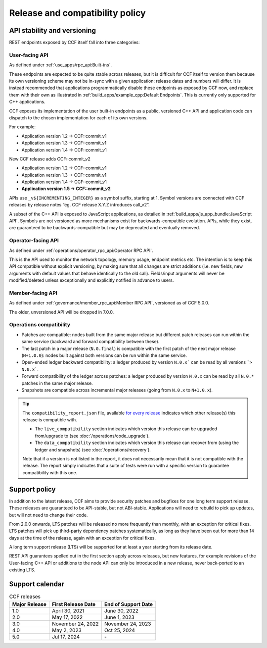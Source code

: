 Release and compatibility policy
================================

API stability and versioning
-----------------------------

REST endpoints exposed by CCF itself fall into three categories:

User-facing API
~~~~~~~~~~~~~~~

As defined under :ref:`use_apps/rpc_api:Built-ins`.

These endpoints are expected to be quite stable across releases, but it is difficult for CCF itself to version them because its own versioning scheme may not be in-sync with a given application: release dates and numbers will differ.
It is instead recommended that applications programmatically disable these endpoints as exposed by CCF now, and replace them with their own as illustrated in :ref:`build_apps/example_cpp:Default Endpoints`. This is currently only supported for C++ applications.

CCF exposes its implementation of the user built-in endpoints as a public, versioned C++ API and application code can dispatch to the chosen implementation for each of its own versions.

For example:

- Application version 1.2 -> CCF::commit_v1
- Application version 1.3 -> CCF::commit_v1
- Application version 1.4 -> CCF::commit_v1

New CCF release adds CCF::commit_v2

- Application version 1.2 -> CCF::commit_v1
- Application version 1.3 -> CCF::commit_v1
- Application version 1.4 -> CCF::commit_v1
- **Application version 1.5 -> CCF::commit_v2**

APIs use ``_v${INCREMENTING_INTEGER}`` as a symbol suffix, starting at 1. Symbol versions are connected with CCF releases by release notes “eg. CCF release X.Y.Z introduces call_v2”.

A subset of the C++ API is exposed to JavaScript applications, as detailed in :ref:`build_apps/js_app_bundle:JavaScript API`. Symbols are not versioned as more mechanisms exist for backwards-compatible evolution. APIs, while they exist, are guaranteed to be backwards-compatible but may be deprecated and eventually removed.

Operator-facing API
~~~~~~~~~~~~~~~~~~~

As defined under :ref:`operations/operator_rpc_api:Operator RPC API`.

This is the API used to monitor the network topology, memory usage, endpoint metrics etc. The intention is to keep this API compatible without explicit versioning, by making sure that all changes are strict additions (i.e. new fields, new arguments with default values that behave identically to the old call).
Fields/input arguments will never be modified/deleted unless exceptionally and explicitly notified in advance to users.

Member-facing API
~~~~~~~~~~~~~~~~~

As defined under :ref:`governance/member_rpc_api:Member RPC API`, versioned as of CCF 5.0.0.

The older, unversioned API will be dropped in 7.0.0.

Operations compatibility
~~~~~~~~~~~~~~~~~~~~~~~~

- Patches are compatible: nodes built from the same major release but different patch releases can run within the same service (backward and forward compatibility between these).
- The last patch in a major release (``N.0.final``) is compatible with the first patch of the next major release (``N+1.0.0``): nodes built against both versions can be run within the same service.
- Open-ended ledger backward compatibility: a ledger produced by version ``N.0.x``` can be read by all versions ```> N.0.x```.
- Forward compatibility of the ledger across patches: a ledger produced by version ``N.0.x`` can be read by all ``N.0.*`` patches in the same major release.
- Snapshots are compatible across incremental major releases (going from ``N.0.x`` to ``N+1.0.x``).

.. tip::

    The ``compatibility_report.json`` file, available `for every release <https://github.com/microsoft/CCF/releases>`_ indicates which other release(s) this release is compatible with.

    - The ``live_compatibility`` section indicates which version this release can be upgraded from/upgrade to (see :doc:`/operations/code_upgrade`).
    - The ``data_compatibility`` section indicates which version this release can recover from (using the ledger and snapshots) (see :doc:`/operations/recovery`).

    Note that if a version is not listed in the report, it does not necessarily mean that it is not compatible with the release. The report simply indicates that a suite of tests were run with a specific version to guarantee compatibility with this one.

Support policy
--------------

In addition to the latest release, CCF aims to provide security patches and bugfixes for one long term support release. These releases are guaranteed to be API-stable, but not ABI-stable. Applications will need to rebuild to pick up updates, but will not need to change their code.

From 2.0.0 onwards, LTS patches will be released no more frequently than monthly, with an exception for critical fixes. LTS patches will pick up third-party dependency patches systematically, as long as they have been out for more than 14 days at the time of the release, again with an exception for critical fixes.

A long term support release (LTS) will be supported for at least a year starting from its release date.

REST API guarantees spelled out in the first section apply across releases, but new features, for example revisions of the User-facing C++ API or additions to the node API can only be introduced in a new release, never back-ported to an existing LTS.

.. image:: /img/ccf_release.png
    :alt: Release

Support calendar
----------------

.. list-table:: CCF releases
   :header-rows: 1

   * - Major Release
     - First Release Date
     - End of Support Date
   * - 1.0
     - April 30, 2021
     - June 30, 2022
   * - 2.0
     - May 17, 2022
     - June 1, 2023
   * - 3.0
     - November 24, 2022
     - November 24, 2023
   * - 4.0
     - May 2, 2023
     - Oct 25, 2024
   * - 5.0
     - Jul 17, 2024
     - \-